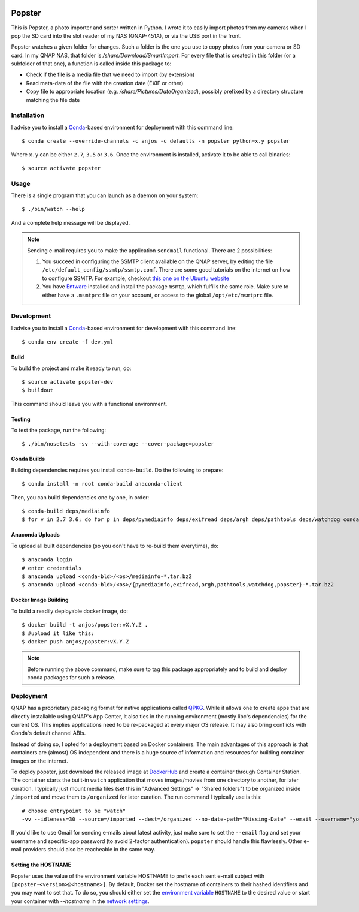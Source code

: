 .. image:: https://travis-ci.org/anjos/popster.svg?branch=master
   :target: https://travis-ci.org/anjos/popster
.. image:: https://img.shields.io/docker/pulls/anjos/popster.svg
   :target: https://hub.docker.com/r/anjos/popster/

---------
 Popster
---------

This is Popster, a photo importer and sorter written in Python. I wrote it to
easily import photos from my cameras when I pop the SD card into the slot
reader of my NAS (QNAP-451A), or via the USB port in the front.

Popster watches a given folder for changes. Such a folder is the one you use to
copy photos from your camera or SD card. In my QNAP NAS, that folder is
`/share/Download/SmartImport`. For every file that is created in this folder
(or a subfolder of that one), a function is called inside this package to:

* Check if the file is a media file that we need to import (by extension)
* Read meta-data of the file with the creation date (EXIF or other)
* Copy file to appropriate location (e.g. `/share/Pictures/DateOrganized`),
  possibly prefixed by a directory structure matching the file date


Installation
------------

I advise you to install a Conda_-based environment for deployment with this
command line::

  $ conda create --override-channels -c anjos -c defaults -n popster python=x.y popster

Where ``x.y`` can be either ``2.7``, ``3.5`` or ``3.6``. Once the environment
is installed, activate it to be able to call binaries::

  $ source activate popster


Usage
-----

There is a single program that you can launch as a daemon on your system::

  $ ./bin/watch --help

And a complete help message will be displayed.

.. note::

   Sending e-mail requires you to make the application ``sendmail`` functional.
   There are 2 possibilities:

   1. You succeed in configuring the SSMTP client available on the QNAP server,
      by editing the file ``/etc/default_config/ssmtp/ssmtp.conf``. There are
      some good tutorials on the internet on how to configure SSMTP. For
      example, checkout `this one on the Ubuntu website
      <https://help.ubuntu.com/community/EmailAlerts>`_
   2. You have `Entware <https://github.com/Entware-ng/Entware-ng>`_ installed
      and install the package ``msmtp``, which fulfills the same role. Make
      sure to either have a ``.msmtprc`` file on your account, or access to the
      global ``/opt/etc/msmtprc`` file.


Development
-----------

I advise you to install a Conda_-based environment for development with this
command line::

  $ conda env create -f dev.yml


Build
=====

To build the project and make it ready to run, do::

  $ source activate popster-dev
  $ buildout

This command should leave you with a functional environment.


Testing
=======

To test the package, run the following::

  $ ./bin/nosetests -sv --with-coverage --cover-package=popster


Conda Builds
============

Building dependencies requires you install ``conda-build``. Do the following to
prepare::

  $ conda install -n root conda-build anaconda-client

Then, you can build dependencies one by one, in order::

  $ conda-build deps/mediainfo
  $ for v in 2.7 3.6; do for p in deps/pymediainfo deps/exifread deps/argh deps/pathtools deps/watchdog conda; do conda-build $p --python=$v; done; done


Anaconda Uploads
================

To upload all built dependencies (so you don't have to re-build them
everytime), do::

  $ anaconda login
  # enter credentials
  $ anaconda upload <conda-bld>/<os>/mediainfo-*.tar.bz2
  $ anaconda upload <conda-bld>/<os>/{pymediainfo,exifread,argh,pathtools,watchdog,popster}-*.tar.bz2


Docker Image Building
=====================

To build a readily deployable docker image, do::

  $ docker build -t anjos/popster:vX.Y.Z .
  $ #upload it like this:
  $ docker push anjos/popster:vX.Y.Z

.. note::

   Before running the above command, make sure to tag this package
   appropriately and to build and deploy conda packages for such a release.


Deployment
----------

QNAP has a proprietary packaging format for native applications called QPKG_.
While it allows one to create apps that are directly installable using QNAP's
App Center, it also ties in the running environment (mostly libc's
dependencies) for the current OS. This implies applications need to be
re-packaged at every major OS release. It may also bring conflicts with Conda's
default channel ABIs.

Instead of doing so, I opted for a deployment based on Docker containers. The
main advantages of this approach is that containers are (almost) OS independent
and there is a huge source of information and resources for building container
images on the internet.

To deploy popster, just download the released image at DockerHub_ and create a
container through Container Station. The container starts the built-in
``watch`` application that moves images/movies from one directory to another,
for later curation. I typically just mount media files (set this in "Advanced
Settings" -> "Shared folders") to be organized inside ``/imported`` and move
them to ``/organized`` for later curation. The run command I typically use is
this::

  # choose entrypoint to be "watch"
  -vv --idleness=30 --source=/imported --dest=/organized --no-date-path="Missing-Date" --email --username="your.username@gmail.com" --password="create-an-app-password-for-gmail"

If you'd like to use Gmail for sending e-mails about latest activity, just make
sure to set the ``--email`` flag and set your username and specific-app
password (to avoid 2-factor authentication). ``popster`` should handle this
flawlessly. Other e-mail providers should also be reacheable in the same way.


Setting the HOSTNAME
====================

Popster uses the value of the environment variable HOSTNAME to prefix each sent
e-mail subject with ``[popster-<version>@<hostname>]``. By default, Docker set
the hostname of containers to their hashed identifiers and you may want to set
that. To do so, you should either set the `environment variable
<https://docs.docker.com/engine/reference/run/#env-environment-variables>`_
``HOSTNAME`` to the desired value or start your container with  `--hostname` in
the `network settings
<https://docs.docker.com/engine/reference/run/#network-settings>`_.


.. Place your references after this line
.. _conda: http://conda.pydata.org/miniconda.html
.. _mediainfo: https://mediaarea.net/en/MediaInfo
.. _qpkg: https://wiki.qnap.com/wiki/QPKG_Development_Guidelines
.. _dockerhub: https://hub.docker.com/r/anjos/popster/
